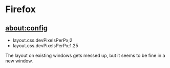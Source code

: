 * Firefox

** about:config

- layout.css.devPixelsPerPx;2
- layout.css.devPixelsPerPx;1.25

The layout on existing windows gets messed up, but it seems to be fine in a new window.


